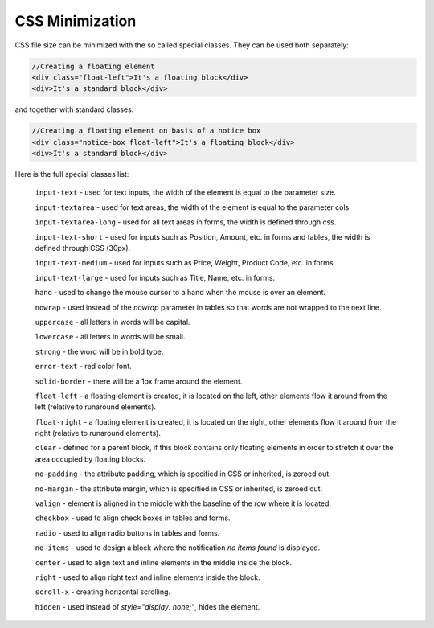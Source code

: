 ****************
CSS Minimization
****************

CSS file size can be minimized with the so called special classes. They can be used both separately:

.. code-block:: html

	//Creating a floating element
	<div class="float-left">It's a floating block</div>
	<div>It's a standard block</div>

and together with standard classes:

.. code-block:: html

	//Creating a floating element on basis of a notice box
	<div class="notice-box float-left">It's a floating block</div>
	<div>It's a standard block</div>

Here is the full special classes list:

	``input-text`` - used for text inputs, the width of the element is equal to the parameter size.

	``input-textarea`` - used for text areas, the width of the element is equal to the parameter cols.

	``input-textarea-long`` - used for all text areas in forms, the width is defined through css.

	``input-text-short`` - used for inputs such as Position, Amount, etc. in forms and tables, the width is defined through CSS (30px).

	``input-text-medium`` - used for inputs such as Price, Weight, Product Code, etc. in forms.

	``input-text-large`` - used for inputs such as Title, Name, etc. in forms.

	``hand`` - used to change the mouse cursor to a hand when the mouse is over an element.

	``nowrap`` - used instead of the *nowrap* parameter in tables so that words are not wrapped to the next line.

	``uppercase`` - all letters in words will be capital.

	``lowercase`` - all letters in words will be small.

	``strong`` - the word will be in bold type.

	``error-text`` - red color font.

	``solid-border`` - there will be a 1px frame around the element.

	``float-left`` - a floating element is created, it is located on the left, other elements flow it around from the left (relative to runaround elements).

	``float-right`` - a floating element is created, it is located on the right, other elements flow it around from the right (relative to runaround elements).

	``clear`` - defined for a parent block, if this block contains only floating elements in order to stretch it over the area occupied by floating blocks.

	``no-padding`` - the attribute padding, which is specified in CSS or inherited, is zeroed out.

	``no-margin`` - the attribute margin, which is specified in CSS or inherited, is zeroed out.

	``valign`` - element is aligned in the middle with the baseline of the row where it is located.

	``checkbox`` - used to align check boxes in tables and forms.

	``radio`` - used to align radio buttons in tables and forms.

	``no-items`` - used to design a block where the notification *no items found* is displayed.

	``center`` - used to align text and inline elements in the middle inside the block.

	``right`` - used to align right text and inline elements inside the block.

	``scroll-x`` - creating horizontal scrolling.

	``hidden`` - used instead of *style="display: none;"*, hides the element.